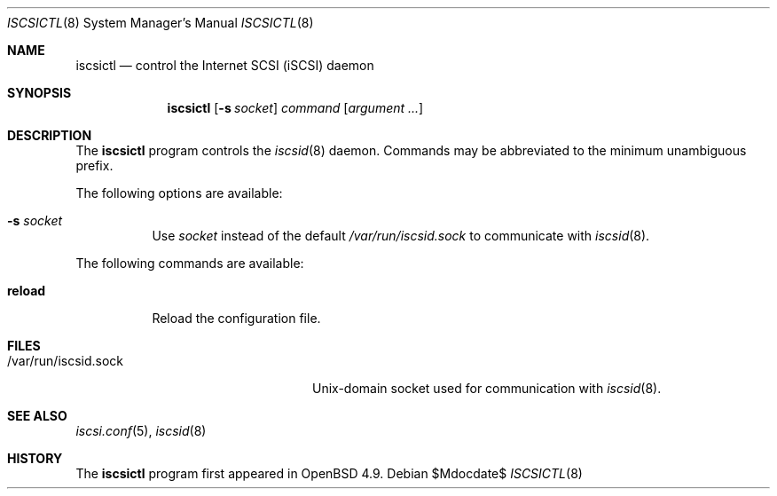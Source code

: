 .\"	$OpenBSD: src/usr.sbin/iscsictl/iscsictl.8,v 1.1 2010/09/24 12:31:35 dlg Exp $
.\"
.\" Copyright (c) 2010 David Gwynne <dlg@openbsd.org>
.\"
.\" Permission to use, copy, modify, and distribute this software for any
.\" purpose with or without fee is hereby granted, provided that the above
.\" copyright notice and this permission notice appear in all copies.
.\"
.\" THE SOFTWARE IS PROVIDED "AS IS" AND THE AUTHOR DISCLAIMS ALL WARRANTIES
.\" WITH REGARD TO THIS SOFTWARE INCLUDING ALL IMPLIED WARRANTIES OF
.\" MERCHANTABILITY AND FITNESS. IN NO EVENT SHALL THE AUTHOR BE LIABLE FOR
.\" ANY SPECIAL, DIRECT, INDIRECT, OR CONSEQUENTIAL DAMAGES OR ANY DAMAGES
.\" WHATSOEVER RESULTING FROM LOSS OF USE, DATA OR PROFITS, WHETHER IN AN
.\" ACTION OF CONTRACT, NEGLIGENCE OR OTHER TORTIOUS ACTION, ARISING OUT OF
.\" OR IN CONNECTION WITH THE USE OR PERFORMANCE OF THIS SOFTWARE.
.\"
.Dd $Mdocdate$
.Dt ISCSICTL 8
.Os
.Sh NAME
.Nm iscsictl
.Nd control the Internet SCSI (iSCSI) daemon
.Sh SYNOPSIS
.Nm
.Op Fl s Ar socket
.Ar command
.Op Ar argument ...
.Sh DESCRIPTION
The
.Nm
program controls the
.Xr iscsid 8
daemon.
Commands may be abbreviated to the minimum unambiguous prefix.
.Pp
The following options are available:
.Bl -tag -width Ds
.It Fl s Ar socket
Use
.Ar socket
instead of the default
.Pa /var/run/iscsid.sock
to communicate with
.Xr iscsid 8 .
.El
.Pp
The following commands are available:
.Bl -tag -width Ds
.It Cm reload
Reload the configuration file.
.El
.Sh FILES
.Bl -tag -width "/var/run/iscsid.sockXX" -compact
.It /var/run/iscsid.sock
.Ux Ns -domain
socket used for communication with
.Xr iscsid 8 .
.El
.Sh SEE ALSO
.Xr iscsi.conf 5 ,
.Xr iscsid 8
.Sh HISTORY
The
.Nm
program first appeared in
.Ox 4.9 .
